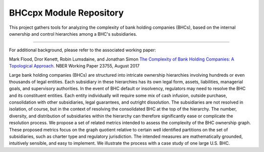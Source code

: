 BHCcpx Module Repository
========================

This project gathers tools for analyzing the complexity of bank holding
companies (BHCs), based on the internal ownership and control hierarchies
among a BHC's subsidiaries.

---------------

For additional background, please refer to the associated working paper:

Mark Flood, Dror Kenett, Robin Lumsdaine, and Jonathan Simon
`The Complexity of Bank Holding Companies: A Topological Approach <https://www.nber.org/papers/w23755>`_. 
NBER Working Paper 23755, August 2017

Large bank holding companies (BHCs) are structured into intricate ownership 
hierarchies involving hundreds or even thousands of legal entities. Each 
subsidiary in these hierarchies has its own legal form, assets, liabilities, 
managerial goals, and supervisory authorities. In the event of BHC default 
or insolvency, regulators may need to resolve the BHC and its constituent 
entities. Each entity individually will require some mix of cash infusion, 
outside purchase, consolidation with other subsidiaries, legal guarantees, 
and outright dissolution. The subsidiaries are not resolved in isolation, 
of course, but in the context of resolving the consolidated BHC at the top 
of the hierarchy. The number, diversity, and distribution of subsidiaries 
within the hierarchy can therefore significantly ease or complicate the 
resolution process. We propose a set of related metrics intended to assess 
the complexity of the BHC ownership graph. These proposed metrics focus on 
the graph quotient relative to certain well identified partitions on the 
set of subsidiaries, such as charter type and regulatory jurisdiction. The 
intended measures are mathematically grounded, intuitively sensible, and 
easy to implement. We illustrate the process with a case study of one 
large U.S. BHC. 
